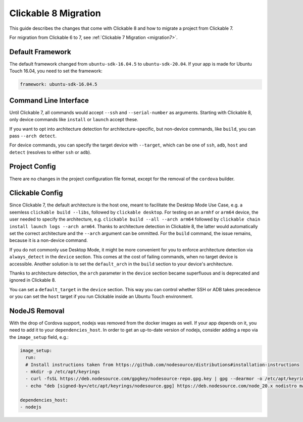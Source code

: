 .. _migration:

Clickable 8 Migration
=====================

This guide describes the changes that come with Clickable 8 and how to migrate a
project from Clickable 7.

For migration from Clickable 6 to 7, see :ref:`Clickable 7 Migration <migration7>`.

Default Framework
-----------------

The default framework changed from ``ubuntu-sdk-16.04.5`` to ``ubuntu-sdk-20.04``.
If your app is made for Ubuntu Touch 16.04, you need to set the framework:

.. code-block:: yaml

    framework: ubuntu-sdk-16.04.5

Command Line Interface
----------------------

Until Clickable 7, all commands would accept ``--ssh`` and ``--serial-number`` as
arguments. Starting with Clickable 8, only device commands like ``install`` or
``launch`` accept these.

If you want to opt into architecture detection for architecture-specific, but
non-device commands, like ``build``, you can pass ``--arch detect``.

For device commands, you can specify the target device with ``--target``, which
can be one of ``ssh``, ``adb``, ``host`` and ``detect`` (resolves to either
``ssh`` or ``adb``).

Project Config
--------------

There are no changes in the project configuration file format, except for the
removal of the ``cordova`` builder.

Clickable Config
----------------

Since Clickable 7, the default architecture is the host one, meant to
facilitate the Desktop Mode Use Case, e.g. a seemless
``clickable build --libs``, followed by ``clickable desktop``. For testing
on an ``armhf`` or ``arm64`` device, the user needed to specify the
architecture, e.g. ``clickable build --all --arch arm64`` followed by
``clickable chain install launch logs --arch arm64``. Thanks to architecture
detection in Clickable 8, the latter would automatically set the correct
architecture and the ``--arch`` argument can be ommitted.
For the ``build`` command, the issue remains, because it is a non-device
command.

If you do not commonly use Desktop Mode, it might be more convenient for you
to enforce architecture detection via ``always_detect`` in the ``device``
section. This comes at the cost of failing commands, when no target device is
accessible. Another solution is to set the ``default_arch`` in the ``build``
section to your device's architecture.

Thanks to architecture detection, the ``arch`` parameter in the ``device``
section became superfluous and is deprecated and ignored in Clickable 8.

You can set a ``default_target`` in the ``device`` section. This way you can
control whether SSH or ADB takes precedence or you can set the ``host`` target
if you run Clickable inside an Ubuntu Touch environment.

NodeJS Removal
--------------

With the drop of Cordova support, nodejs was removed from the docker images
as well. If your app depends on it, you need to add it to your
``dependencies_host``. In order to get an up-to-date version of nodejs,
consider adding a repo via the ``image_setup`` field, e.g.:


.. code-block:: yaml

    image_setup:
      run:
      # Install instructions taken from https://github.com/nodesource/distributions#installation-instructions
      - mkdir -p /etc/apt/keyrings
      - curl -fsSL https://deb.nodesource.com/gpgkey/nodesource-repo.gpg.key | gpg --dearmor -o /etc/apt/keyrings/nodesource.gpg
      - echo "deb [signed-by=/etc/apt/keyrings/nodesource.gpg] https://deb.nodesource.com/node_20.x nodistro main" | tee /etc/apt/sources.list.d/nodesource.list

    dependencies_host:
    - nodejs
